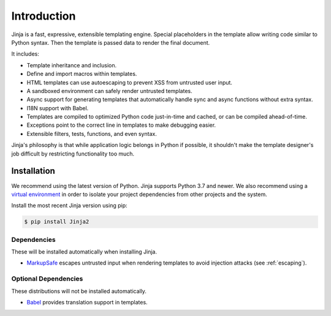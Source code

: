 Introduction
============

Jinja is a fast, expressive, extensible templating engine. Special
placeholders in the template allow writing code similar to Python
syntax. Then the template is passed data to render the final document.

It includes:

-   Template inheritance and inclusion.
-   Define and import macros within templates.
-   HTML templates can use autoescaping to prevent XSS from untrusted
    user input.
-   A sandboxed environment can safely render untrusted templates.
-   Async support for generating templates that automatically handle
    sync and async functions without extra syntax.
-   I18N support with Babel.
-   Templates are compiled to optimized Python code just-in-time and
    cached, or can be compiled ahead-of-time.
-   Exceptions point to the correct line in templates to make debugging
    easier.
-   Extensible filters, tests, functions, and even syntax.

Jinja's philosophy is that while application logic belongs in Python if
possible, it shouldn't make the template designer's job difficult by
restricting functionality too much.


Installation
------------

We recommend using the latest version of Python. Jinja supports Python
3.7 and newer. We also recommend using a `virtual environment`_ in order
to isolate your project dependencies from other projects and the system.

.. _virtual environment: https://packaging.python.org/tutorials/installing-packages/#creating-virtual-environments

Install the most recent Jinja version using pip:

.. code-block:: text

    $ pip install Jinja2


Dependencies
~~~~~~~~~~~~

These will be installed automatically when installing Jinja.

-   `MarkupSafe`_ escapes untrusted input when rendering templates to
    avoid injection attacks (see :ref:`escaping`).

.. _MarkupSafe: https://markupsafe.palletsprojects.com/


Optional Dependencies
~~~~~~~~~~~~~~~~~~~~~

These distributions will not be installed automatically.

-   `Babel`_ provides translation support in templates.

.. _Babel: https://babel.pocoo.org/

